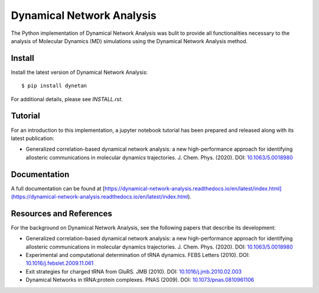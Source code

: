 Dynamical Network Analysis
===========================

The Python implementation of Dynamical Network Analysis was bulit to provide all functionalities necessary to the analysis of Molecular Dynamics (MD) simulations using the Dynamical Network Analysis method.

Install
-------

Install the latest version of Dynamical Network Analysis::

    $ pip install dynetan

For additional details, please see `INSTALL.rst`.

Tutorial
--------

For an introduction to this implementation, a jupyter notebook tutorial has been prepared and released along with its latest publication:

* Generalized correlation-based dynamical network analysis: a new high-performance approach for identifying allosteric communications in molecular dynamics trajectories. J. Chem. Phys. (2020). DOI: `10.1063/5.0018980 <https://doi.org/10.1063/5.0018980>`_

Documentation
------------------------

A full documentation can be found at [https://dynamical-network-analysis.readthedocs.io/en/latest/index.html](https://dynamical-network-analysis.readthedocs.io/en/latest/index.html).

Resources and References
------------------------

For the background on Dynamical Network Analysis, see the following papers that describe its development:

* Generalized correlation-based dynamical network analysis: a new high-performance approach for identifying allosteric communications in molecular dynamics trajectories. J. Chem. Phys. (2020). DOI: `10.1063/5.0018980 <https://doi.org/10.1063/5.0018980>`_

* Experimental and computational determination of tRNA dynamics. FEBS Letters (2010). DOI: `10.1016/j.febslet.2009.11.061 <https://doi.org/10.1016/j.febslet.2009.11.061>`_

* Exit strategies for charged tRNA from GluRS. JMB (2010). DOI: `10.1016/j.jmb.2010.02.003 <https://doi.org/10.1016/j.jmb.2010.02.003>`_

* Dynamical Networks in tRNA:protein complexes. PNAS (2009). DOI: `10.1073/pnas.0810961106 <https://doi.org/10.1073/pnas.0810961106>`_

